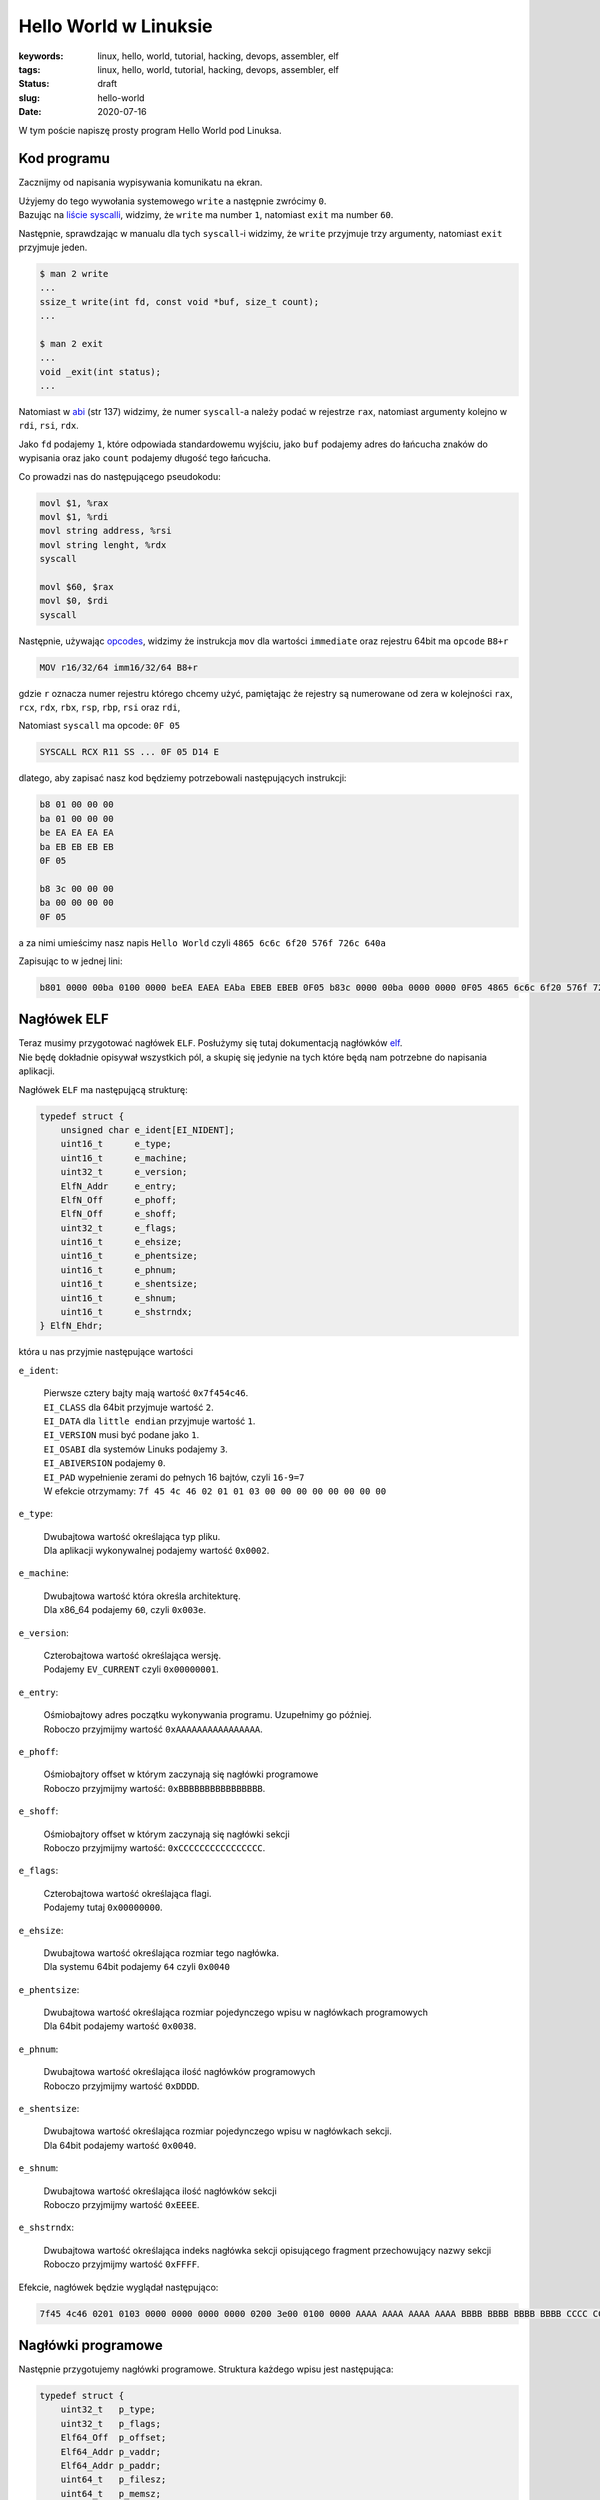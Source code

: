 Hello World w Linuksie
######################

:keywords: linux, hello, world, tutorial, hacking, devops, assembler, elf
:tags: linux, hello, world, tutorial, hacking, devops, assembler, elf
:status: draft
:slug: hello-world
:date: 2020-07-16

W tym poście napiszę prosty program Hello World pod Linuksa.

Kod programu
------------

Zacznijmy od napisania wypisywania komunikatu na ekran.

| Użyjemy do tego wywołania systemowego ``write`` a następnie zwrócimy ``0``.
| Bazując na `liście syscalli`_, widzimy, że ``write`` ma number ``1``, natomiast ``exit`` ma number ``60``.

Następnie, sprawdzając w manualu dla tych ``syscall``-i widzimy, że ``write`` przyjmuje trzy argumenty, natomiast ``exit`` przyjmuje jeden.


.. code-block:: console

    $ man 2 write
    ...
    ssize_t write(int fd, const void *buf, size_t count);
    ...

    $ man 2 exit
    ...
    void _exit(int status);
    ...

Natomiast w `abi`_ (str 137) widzimy, że numer ``syscall``-a należy podać w rejestrze ``rax``, natomiast argumenty kolejno w ``rdi``, ``rsi``, ``rdx``.

Jako ``fd`` podajemy ``1``, które odpowiada standardowemu wyjściu, jako ``buf`` podajemy adres do łańcucha znaków do wypisania oraz jako ``count`` podajemy długość tego łańcucha.

Co prowadzi nas do następującego pseudokodu:

.. code-block:: asm

   movl $1, %rax
   movl $1, %rdi
   movl string address, %rsi
   movl string lenght, %rdx
   syscall

   movl $60, $rax
   movl $0, $rdi
   syscall


Następnie, używając `opcodes`_, widzimy że instrukcja ``mov`` dla wartości ``immediate`` oraz rejestru 64bit ma ``opcode`` ``B8+r``

.. code-block:: plain

    MOV r16/32/64 imm16/32/64 B8+r

gdzie ``r`` oznacza numer  rejestru którego chcemy użyć, pamiętając że rejestry są numerowane od zera w kolejności ``rax``, ``rcx``, ``rdx``, ``rbx``, ``rsp``, ``rbp``, ``rsi`` oraz ``rdi``,

Natomiast ``syscall`` ma opcode: ``0F 05``

.. code-block:: plain

   SYSCALL RCX R11 SS ... 0F 05 D14 E

dlatego, aby zapisać nasz kod będziemy potrzebowali następujących instrukcji:

.. code-block:: plain

   b8 01 00 00 00
   ba 01 00 00 00
   be EA EA EA EA
   ba EB EB EB EB
   0F 05

   b8 3c 00 00 00
   ba 00 00 00 00
   0F 05

a za nimi umieścimy nasz napis ``Hello World`` czyli ``4865 6c6c 6f20 576f 726c 640a``

Zapisując to w jednej lini:

.. code-block:: plain

   b801 0000 00ba 0100 0000 beEA EAEA EAba EBEB EBEB 0F05 b83c 0000 00ba 0000 0000 0F05 4865 6c6c 6f20 576f 726c 640a

Nagłówek ELF
------------

| Teraz musimy przygotować nagłówek ``ELF``. Posłużymy się tutaj dokumentacją nagłówków `elf`_.
| Nie będę dokładnie opisywał wszystkich pól, a skupię się jedynie na tych które będą nam potrzebne do napisania aplikacji.

Nagłówek ``ELF`` ma następującą strukturę:

.. code-block:: c

   typedef struct {
       unsigned char e_ident[EI_NIDENT];
       uint16_t      e_type;
       uint16_t      e_machine;
       uint32_t      e_version;
       ElfN_Addr     e_entry;
       ElfN_Off      e_phoff;
       ElfN_Off      e_shoff;
       uint32_t      e_flags;
       uint16_t      e_ehsize;
       uint16_t      e_phentsize;
       uint16_t      e_phnum;
       uint16_t      e_shentsize;
       uint16_t      e_shnum;
       uint16_t      e_shstrndx;
   } ElfN_Ehdr;

która u nas przyjmie następujące wartości

``e_ident``:

    | Pierwsze cztery bajty mają wartość ``0x7f454c46``.
    | ``EI_CLASS`` dla 64bit przyjmuje wartość ``2``.
    | ``EI_DATA`` dla ``little endian`` przyjmuje wartość ``1``.
    | ``EI_VERSION`` musi być podane jako ``1``.
    | ``EI_OSABI`` dla systemów Linuks podajemy ``3``.
    | ``EI_ABIVERSION`` podajemy ``0``.
    | ``EI_PAD`` wypełnienie zerami do pełnych 16 bajtów, czyli ``16-9=7``
    | W efekcie otrzymamy: ``7f 45 4c 46 02 01 01 03 00 00 00 00 00 00 00 00``

``e_type``:

    | Dwubajtowa wartość określająca typ pliku.
    | Dla aplikacji wykonywalnej podajemy wartość ``0x0002``.

``e_machine``:

    | Dwubajtowa wartość która określa architekturę.
    | Dla x86_64 podajemy ``60``, czyli ``0x003e``.

``e_version``:

    | Czterobajtowa wartość określająca wersję.
    | Podajemy ``EV_CURRENT`` czyli ``0x00000001``.

``e_entry``:

    | Ośmiobajtowy adres początku wykonywania programu. Uzupełnimy go później.
    | Roboczo przyjmijmy wartość ``0xAAAAAAAAAAAAAAAA``.



``e_phoff``:

    | Ośmiobajtory offset w którym zaczynają się nagłówki programowe
    | Roboczo przyjmijmy wartość: ``0xBBBBBBBBBBBBBBBB``.

``e_shoff``:

    | Ośmiobajtory offset w którym zaczynają się nagłówki sekcji
    | Roboczo przyjmijmy wartość: ``0xCCCCCCCCCCCCCCCC``.

``e_flags``:

    | Czterobajtowa wartość określająca flagi.
    | Podajemy tutaj ``0x00000000``.

``e_ehsize``:

    | Dwubajtowa wartość określająca rozmiar tego nagłówka.
    | Dla systemu 64bit podajemy ``64`` czyli ``0x0040``

``e_phentsize``:

    | Dwubajtowa wartość określająca rozmiar pojedynczego wpisu w nagłówkach programowych
    | Dla 64bit podajemy wartość ``0x0038``.

``e_phnum``:

    | Dwubajtowa wartość określająca ilość nagłówków programowych
    | Roboczo przyjmijmy wartość ``0xDDDD``.

``e_shentsize``:

    | Dwubajtowa wartość określająca rozmiar pojedynczego wpisu w nagłówkach sekcji.
    | Dla 64bit podajemy wartość ``0x0040``.

``e_shnum``:

    | Dwubajtowa wartość określająca ilość nagłówków sekcji
    | Roboczo przyjmijmy wartość ``0xEEEE``.


``e_shstrndx``:

    | Dwubajtowa wartość określająca indeks nagłówka sekcji opisującego fragment przechowujący nazwy sekcji
    | Roboczo przyjmijmy wartość ``0xFFFF``.

Efekcie, nagłówek będzie wyglądał następująco:

.. code-block:: plain

   7f45 4c46 0201 0103 0000 0000 0000 0000 0200 3e00 0100 0000 AAAA AAAA AAAA AAAA BBBB BBBB BBBB BBBB CCCC CCCC CCCC CCCC 0000 0000 4000 3800 DDDD 4000 EEEE FFFF

Nagłówki programowe
-------------------

Następnie przygotujemy nagłówki programowe. Struktura każdego wpisu jest następująca:

.. code-block:: c

   typedef struct {
       uint32_t   p_type;
       uint32_t   p_flags;
       Elf64_Off  p_offset;
       Elf64_Addr p_vaddr;
       Elf64_Addr p_paddr;
       uint64_t   p_filesz;
       uint64_t   p_memsz;
       uint64_t   p_align;
   } Elf64_Phdr;

Stworzymy sobie jeden nagłówek programowy, który będzie ładował nasz kod wykonywalny do pamięci

``p_type``:

    | Czterobajtowa wartość przechowująca typ danego segmentu danych
    | W naszym przypadku, będzie to ``PT_LOAD`` czyli ``0x00000001``.

``p_flags``:

    | Czterobajtowa wartość przechowująca uprawnienia do ładowanego segmentu.
    | W naszym przypadku będzie to ``Read`` and ``Exec`` czyli ``0x00000005``.

``p_offset``:

    | Ośmiobajtowa wartość przechowująca offset w pliku od którego zaczniemy wczytywanie
    | Roboczo przyjmijmy ``0xABABABABABABABAB``.

``p_vaddr``:

    | Ośmiobajtowa wartość przechowująca adres pod który ma zostać załadowany segment
    | Roboczo przyjmijmy ``0xACACACACACACACAC``.

``p_paddr``:

    | Ośmiobajtowa wartość przechowująca fizyczny adres. Na systemach System V jest to ignorowane, ale zwykle podaje się to samo, co ``p_vaddr``.
    | Roboczo przyjmijmy ``0xACACACACACACACAC``.

``p_filesz``:

    | Ośmiobajtowa wartość przechowująca liczbę bajtów które mają zostać przeczytane z pliku
    | Roboczo przyjmijmy ``0xADADADADADADADAD``.

``p_memsz``:

    | Ośmiobajtowa wartość przechowująca liczbę bajtów które mają zostać zapisane do pamięci.
    | Przyjmijmy to samo co ``p_filesz`` ``0xADADADADADADADAD``.

``p_align``:

    | Ośmiobajtowa wartość przechowująca wartość dla wyrównania.
    | Przyjmijmy ``0x0000000000000000``.

W efekcie nagłówki programowe przyjmują postać:

.. code-block:: plain

   0100 0000 0500 0000 ABAB ABAB ABAB ABAB ACAC ACAC ACAC ACAC ACAC ACAC ACAC ACAC ADAD ADAD ADAD ADAD ADAD ADAD ADAD ADAD 0000 0000 0000 0000

Nagłówki sekcji
---------------

Następnie potrzebujemy dwóch sekcji.
Jednej na kod aplikacji, drugiej na nazwy sekcji.
Dodatkowo, na pierwszej pozycji należy umieścić pustą sekcje pustą.

Struktura wpisów sekcji jest następująca:

.. code-block:: c

   typedef struct {
       uint32_t   sh_name;
       uint32_t   sh_type;
       uint64_t   sh_flags;
       Elf64_Addr sh_addr;
       Elf64_Off  sh_offset;
       uint64_t   sh_size;
       uint32_t   sh_link;
       uint32_t   sh_info;
       uint64_t   sh_addralign;
       uint64_t   sh_entsize;
   } Elf64_Shdr;

Jako pierwszą przygotujemy sekcję z nazwami sekcji.

``sh_name``:

    | Czterobajtowa wartość określająca indeks nazwy sekcji na liście nazw sekcji. Pierwsza sekcja ma pustą nazwę, dlatego nazwa tej sekcji zaczyna się na pozycji ``1``.
    | W naszym przypadku będzie to ``0x00000001``.

``sh_type``:

    | Czterobajtowa wartość określająca typ danych w danej sekcji.
    | W naszym przypadku ``SHT_STRTAB`` czyli ``0x00000003``.

``sh_flags``:

    | Ośmiobajtowa wartość określająca flagi dla danej sekcji.
    | W naszym przypadku brak flag dla tej sekcji, czyli ``0x0000000000000000``.

``sh_addr``:

    | Ośmiobajtowa wartość określająca adres adres w pamięci w którym zaczyna znajduje się sekcja.
    | W naszym przypadku sekcja powinna być ładowana z pliku, czyli ``0x0000000000000000``.

``sh_offset``:

    | Ośmiobajtowa wartość określająca offset względem adresu
    | Roboczo przyjmijmy ``0xAEAEAEAEAEAEAEAE``.

``sh_size``:

    | Ośmiobajtowa wartość określająca rozmiar sekcji
    | Roboczo przyjmijmy ``0xAFAFAFAFAFAFAFAF``.


``sh_link``:

    | Czterobajtowa wartość, której zawartość jest różnie interpretowana w zależności o typu.
    | W naszym przypadku przyjmujemy ``0x00000000``

``sh_info``:

    | Czterobajtowa wartość, której zawartość jest różnie interpretowana w zależności o typu.
    | W naszym przypadku przyjmujemy ``0x00000000``

``sh_addralign``:

    | Ośmiobajtowa wartość przechowująca wartość dla wyrównania.
    | Przyjmujemy ``0x0000000000000000``.

``sh_entsize``:

    | Ośmiobajtowa wartość która jest używana, gdy sekcja opisuje tablicę o zadanym rozmiarze.
    | W naszym przypadku przyjmujemy ``0x0000000000000000``

W efekcie ten wpis będzie miał postać

.. code-block:: plain

   0001 0000 0300 0000 0000 0000 0000 0000 0000 0000 0000 0000 AEAE AEAE AEAE AEAE AFAF AFAF AFAF AFAF 0000 0000 0000 0000 0000 0000 0000 0000 0000 0000 0000 0000

Następnie przygotujmy sekcję dla programu

``sh_name``:

    | Pierwsza sekcja ma pustą nazwę, druga sekcja ma nazwę ``.shstrtab``, dlatego ``.text`` zaczyna się na pozycji 12
    | W naszym przypadku będzie to ``0x0000000b``.

``sh_type``:

    | W naszym przypadku ``SHT_PROGBITS`` czyli ``0x00000001``.

``sh_flags``:

    | W naszym przypadku ``SHF_ALLOC`` oraz ``SHF_EXECINSTR``, czyli ``0x0000000000000006``.

``sh_addr``:

    | Roboczo przyjmijmy ``0xBABABABABABABABA``.

``sh_offset``:

    | Roboczo przyjmijmy ``0xBDBDBDBDBDBDBDBD``.

``sh_size``:

    | Roboczo przyjmijmy ``0xBCBCBCBCBCBCBCBC``.


``sh_link``:

    | Przyjmujemy ``0x00000000``

``sh_info``:

    | Przyjmujemy ``0x00000000``

``sh_addralign``:

    | Przyjmujemy ``0x0000000000000000``.

``sh_entsize``:

    | Przyjmujemy ``0x0000000000000000``.

Co w efekcie da nam:

.. code-block:: plain

   0b00 0000 0100 0000 0600 0000 0000 0000 BABA BABA BABA BABA BDBD BDBD BDBD BDBD BCBC BCBC BCBC BCBC 0000 0000 0000 0000 0000 0000 0000 0000 0000 0000 0000 0000

Ostatnią rzeczą którą musimy przygotować, są nazwy sekcji.
Użyjemy domyślnych nazw ``.shstrtab`` oraz ``.text``

.. code-block:: plain

   003e 7368 7374 7274 6162 002e 7465 7874 0000

Układ danych w pliku
--------------------

Spróbujmy teraz ułożyć wszystkie elementy w pliku.

| Nagłówek ELF będzie oczywiście na początku pliku.
| Następnie nagłówki programowe umieścimy pod adresem ``0x100``,
| Nagłówki sekcji pod adresem ``0x200``,
| kod programu pod adresem ``0x300``,
| a nazwy sekcji pod ``0x400``.


Tworzenie pliku
---------------

Znając położenie elementów w pliku, możemy podmienić placeholdery na właściwe wartości:

.. code-block:: plain

   EAEA EAEA: 0x400322 => 2203 4000
   EBEB EBEB: 0xC => 0C00 0000
   AAAA AAAA AAAA AAAA: 0x400300 => 0003 4000 0000 0000
   BBBB BBBB BBBB BBBB: 0x100 => 0001 0000 0000 0000
   CCCC CCCC CCCC CCCC: 0x200 => 0002 0000 0000 0000
   DDDD: 1 => 0100
   EEEE: 3 => 0300
   FFFF: 1 => 0100
   ABAB ABAB ABAB ABAB: 0003 0000 0000 0000
   ACAC ACAC ACAC ACAC: 0003 4000 0000 0000
   ADAD ADAD ADAD ADAD: 2e00 0000 0000 0000
   AEAE AEAE AEAE AEAE: 0004 0000 0000 0000
   AFAF AFAF AFAF AFAF: 1200 0000 0000 0000
   BABA BABA BABA BABA: 0003 4000 0000 0000
   BDBD BDBD BDBD BDBD: 0003 0000 0000 0000
   BCBC BCBC BCBC BCBC: 2200 0000 0000 0000

Umieśćmy nasze dane w pliku (wejście zakańczamy enterem i sekwencją ``Ctrl-d``:

.. code-block:: console

   $ xxd -r -p - /tmp/dd #ELF
   7f45 4c46 0201 0103 0000 0000 0000 0000 0200 3e00 0100 0000 0003 4000 0000 0000 0001 0000 0000 0000 0002 0000 0000 0000 0000 0000 4000 3800 0100 4000 0300 0100
   $ xxd -r -p -s 0x100 - /tmp/dd #Program headers
   0100 0000 0500 0000 0003 0000 0000 0000 0003 4000 0000 0000 0003 4000 0000 0000 2e00 0000 0000 0000 2e00 0000 0000 0000 0000 0000 0000 0000
   $ xxd -r -p -s 0x200 - /tmp/dd #Section header null
   0000 0000 0000 0000 0000 0000 0000 0000 0000 0000 0000 0000 0000 0000 0000 0000 0000 0000 0000 0000 0000 0000 0000 0000 0000 0000 0000 0000 0000 0000 0000 0000
   $ xxd -r -p -s 0x240 - /tmp/dd #Section header strtab
   0100 0000 0300 0000 0000 0000 0000 0000 0000 0000 0000 0000 0004 0000 0000 0000 1200 0000 0000 0000 0000 0000 0000 0000 0000 0000 0000 0000 0000 0000 0000 0000
   $ xxd -r -p -s 0x280 - /tmp/dd #Section header text
   0b00 0000 0100 0000 0600 0000 0000 0000 0003 4000 0000 0000 0003 0000 0000 0000 2200 0000 0000 0000 0000 0000 0000 0000 0000 0000 0000 0000 0000 0000 0000 0000
   $ xxd -r -p -s 0x300 - /tmp/dd #Code
   b801 0000 00ba 0100 0000 be22 0340 00ba 0C00 0000 0F05 b83c 0000 00ba 0000 0000 0F05 4865 6c6c 6f20 576f 726c 640a
   $ xxd -r -p -s 0x400 - /tmp/dd #Section names
   002e 7368 7374 7274 6162 002e 7465 7874 0000

Otrzymany plik powinien mieć postać:

.. code-block:: hexdump

   00000000  7f 45 4c 46 02 01 01 03  00 00 00 00 00 00 00 00  |.ELF............|
   00000010  02 00 3e 00 01 00 00 00  00 03 40 00 00 00 00 00  |..>.......@.....|
   00000020  00 01 00 00 00 00 00 00  00 02 00 00 00 00 00 00  |................|
   00000030  00 00 00 00 40 00 38 00  01 00 40 00 03 00 01 00  |....@.8...@.....|
   00000040  00 00 00 00 00 00 00 00  00 00 00 00 00 00 00 00  |................|
   *
   00000100  01 00 00 00 05 00 00 00  00 03 00 00 00 00 00 00  |................|
   00000110  00 03 40 00 00 00 00 00  00 03 40 00 00 00 00 00  |..@.......@.....|
   00000120  2e 00 00 00 00 00 00 00  2e 00 00 00 00 00 00 00  |................|
   00000130  00 00 00 00 00 00 00 00  00 00 00 00 00 00 00 00  |................|
   *
   00000240  01 00 00 00 03 00 00 00  00 00 00 00 00 00 00 00  |................|
   00000250  00 00 00 00 00 00 00 00  00 04 00 00 00 00 00 00  |................|
   00000260  12 00 00 00 00 00 00 00  00 00 00 00 00 00 00 00  |................|
   00000270  00 00 00 00 00 00 00 00  00 00 00 00 00 00 00 00  |................|
   00000280  0b 00 00 00 01 00 00 00  06 00 00 00 00 00 00 00  |................|
   00000290  00 03 40 00 00 00 00 00  00 03 00 00 00 00 00 00  |..@.............|
   000002a0  22 00 00 00 00 00 00 00  00 00 00 00 00 00 00 00  |"...............|
   000002b0  00 00 00 00 00 00 00 00  00 00 00 00 00 00 00 00  |................|
   *
   00000300  b8 01 00 00 00 ba 01 00  00 00 be 22 03 40 00 ba  |...........".@..|
   00000310  0c 00 00 00 0f 05 b8 3c  00 00 00 ba 00 00 00 00  |.......<........|
   00000320  0f 05 48 65 6c 6c 6f 20  57 6f 72 6c 64 0a 00 00  |..Hello World...|
   00000330  00 00 00 00 00 00 00 00  00 00 00 00 00 00 00 00  |................|
   *
   00000400  00 2e 73 68 73 74 72 74  61 62 00 2e 74 65 78 74  |..shstrtab..text|
   00000410  00 00                                             |..|
   00000412

Oraz być uruchamialny:

.. code-block:: console

   torgiren@redraptor /tmp $ chmod +x /tmp/dd 
   torgiren@redraptor /tmp $ /tmp/dd 
   Hello World


.. _liście syscalli: https://github.com/torvalds/linux/blob/master/arch/x86/entry/syscalls/syscall_64.tbl
.. _abi: https://software.intel.com/sites/default/files/article/402129/mpx-linux64-abi.pdf
.. _opcodes: http://ref.x86asm.net/coder64-abc.html
.. _elf: https://linux.die.net/man/5/elf
